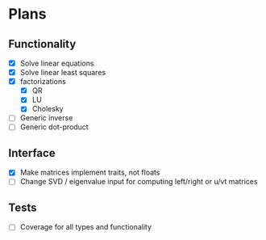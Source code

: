 * Plans

** Functionality
- [X] Solve linear equations
- [X] Solve linear least squares
- [X] factorizations
  - [X] QR
  - [X] LU
  - [X] Cholesky
- [ ] Generic inverse
- [ ] Generic dot-product

** Interface
- [X] Make matrices implement traits, not floats
- [ ] Change SVD / eigenvalue input for computing left/right or u/vt matrices


** Tests
- [ ] Coverage for all types and functionality
